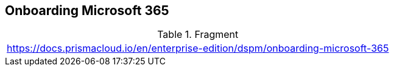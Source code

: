 == Onboarding Microsoft 365

.Fragment
|===
| https://docs.prismacloud.io/en/enterprise-edition/dspm/onboarding-microsoft-365
|===
